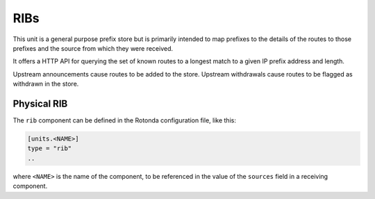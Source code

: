 RIBs
====

This unit is a general purpose prefix store but is primarily intended to map
prefixes to the details of the routes to those prefixes and the source from
which they were received.

It offers a HTTP API for querying the set of known routes to a longest match
to a given IP prefix address and length.

Upstream announcements cause routes to be added to the store. Upstream
withdrawals cause routes to be flagged as withdrawn in the store.

Physical RIB
------------

The ``rib`` component can be defined in the Rotonda configuration file,
like this:

.. code-block:: text

	[units.<NAME>]
	type = "rib"
	..

where ``<NAME>`` is the name of the component, to be referenced in the value
of the ``sources`` field in a receiving component.

.. confval:: rib_type (mandatory)

	The type of this RIB. Can be either ``physical``, or ``virtual``.

.. confval:: sources (mandatory)

	An ["array", "of", "upstream", "unit", "names"] from which data will be received.

.. confval:: http_api_path

	The relative URL prefix for HTTP REST API calls responded to by this instance of this unit.

	Default: ``/<NAME>/prefixes/``

.. confval:: query_limits.more_specifics.shortest_prefix_ipv4 

	Default: ``8``

.. confval:: query_limits.more_specifics.shortest_prefix_ipv6 (def: 19)

	These two settings protect against overly broad queries that require more time
	to lookup longest matching prefixes in the store. Queries for IPv4 prefixes
	shorter than /8 (e.g. /7), or for IPv6 prefixes shorter than /19 (e.g. /18),
	will result in a HTTP 400 Bad Request status code.

	Default: ``8``
